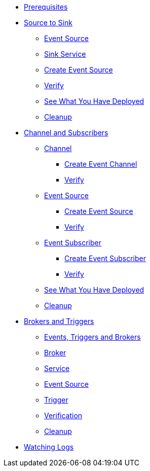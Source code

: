 * xref:eventing.adoc#eventing-prerequisite[Prerequisites]
* xref:eventing-src-to-sink.adoc[Source to Sink]
** xref:eventing-src-to-sink.adoc#eventing-source[Event Source]
** xref:eventing-src-to-sink.adoc#eventing-sink-service[Sink Service]
** xref:eventing-src-to-sink.adoc#eventing-create-event-source[Create Event Source]
** xref:eventing-src-to-sink.adoc#eventing-verify-event-source[Verify]
** xref:eventing-src-to-sink.adoc#eventing-see-what-you-have-deployed[See What You Have Deployed]
** xref:eventing-src-to-sink.adoc#eventing-cleanup[Cleanup]

* xref:channel-and-subscribers.adoc[Channel and Subscribers]
** xref:channel-and-subscribers.adoc#eventing-channel[Channel]
*** xref:channel-and-subscribers.adoc#eventing-create-event-channel[Create Event Channel]
*** xref:channel-and-subscribers.adoc#eventing-verify-event-channel[Verify]
** xref:channel-and-subscribers.adoc#eventing-source[Event Source]
*** xref:channel-and-subscribers.adoc#eventing-create-event-source[Create Event Source]
*** xref:channel-and-subscribers.adoc#eventing-verify-event-source[Verify]
** xref:channel-and-subscribers.adoc#eventing-subscriber[Event Subscriber]
*** xref:channel-and-subscribers.adoc#eventing-create-subscriber[Create Event Subscriber]
*** xref:channel-and-subscribers.adoc#eventing-verify-subscriber[Verify]
** xref:channel-and-subscribers.adoc#eventing-see-what-you-have-deployed[See What You Have Deployed]
** xref:channel-and-subscribers.adoc#eventing-cleanup[Cleanup]

* xref:eventing-trigger-broker.adoc[Brokers and Triggers]
** xref:eventing-trigger-broker.adoc#events-triggers-brokers[Events, Triggers and Brokers]
** xref:eventing-trigger-broker.adoc#broker[Broker]
** xref:eventing-trigger-broker.adoc#eventing-service[Service]
** xref:eventing-trigger-broker.adoc#eventing-event-source[Event Source]
** xref:eventing-trigger-broker.adoc#eventing-trigger[Trigger]
** xref:eventing-trigger-broker.adoc#eventing-trigger-verification[Verification]
** xref:eventing-trigger-broker.adoc#eventing-cleanup[Cleanup]
* xref:eventing.adoc#eventing-watch-logs[Watching Logs]
